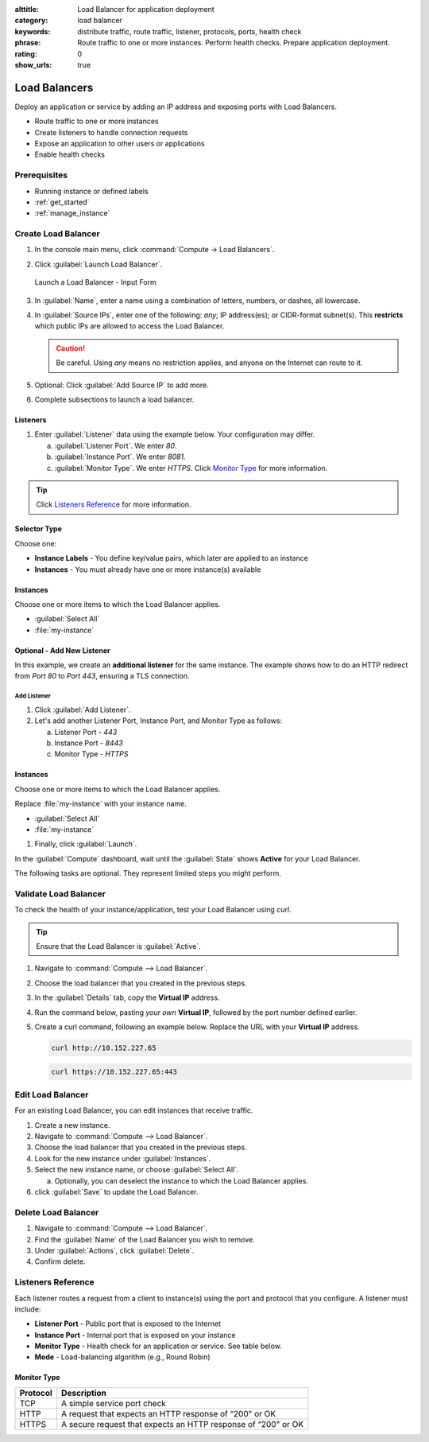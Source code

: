 :alttitle: Load Balancer for application deployment
:category: load balancer
:keywords: distribute traffic, route traffic, listener, protocols, ports, health check
:phrase: Route traffic to one or more instances. Perform health checks. Prepare application deployment.
:rating: 0
:show_urls: true

.. _load_balancer:

Load Balancers
##############

Deploy an application or service by adding an IP address and exposing ports with Load Balancers.

* Route traffic to one or more instances
* Create listeners to handle connection requests
* Expose an application to other users or applications
* Enable health checks

Prerequisites
*************

* Running instance or defined labels
* :ref:`get_started`
* :ref:`manage_instance`

Create Load Balancer
********************

#. In the console main menu, click :command:`Compute -> Load Balancers`.

#. Click :guilabel:`Launch Load Balancer`.

   .. figure:: ../../_figures/guides/load_balancer_00.png
      :alt: Launch a Load Balancer - Input Form
      :align: center
      :class: sd-shadow-sm
      :scale: 75%

      Launch a Load Balancer - Input Form

#. In :guilabel:`Name`, enter a name using a combination of letters, numbers, or dashes, all lowercase.

#. In :guilabel:`Source IPs`, enter one of the following: `any`; IP address(es); or CIDR-format subnet(s).
   This **restricts** which public IPs are allowed to access the Load Balancer.

   .. caution::
      Be careful. Using `any` means no restriction applies, and anyone on the Internet can route to it.

#. Optional: Click :guilabel:`Add Source IP` to add more.

#. Complete subsections to launch a load balancer.

..
   .. tip::
      When a Load Balancer shows :guilabel:`Ready`, a public IP address is provisioned to it.

Listeners
=========

#. Enter :guilabel:`Listener` data using the example below. Your configuration may differ.

   a. :guilabel:`Listener Port`. We enter `80`.

   #. :guilabel:`Instance Port`. We enter  `8081`.

   #. :guilabel:`Monitor Type`. We enter `HTTPS`.
      Click `Monitor Type`_  for more information.

.. tip::
   Click `Listeners Reference`_ for more information.

Selector Type
=============

Choose one:

* **Instance Labels** - You define key/value pairs, which later are applied to an instance
* **Instances** - You must already have one or more instance(s) available

Instances
=========

Choose one or more items to which the Load Balancer applies.

* :guilabel:`Select All`
* :file:`my-instance`

Optional - Add New Listener
===========================

In this example, we create an **additional listener** for the same instance. The example shows how to do an HTTP redirect from `Port 80` to `Port 443`, ensuring a TLS connection.

Add Listener
-------------

#. Click :guilabel:`Add Listener`.

#. Let's add another Listener Port, Instance Port, and Monitor Type as follows:

   a. Listener Port - `443`
   #. Instance Port - `8443`
   #. Monitor Type - `HTTPS`

Instances
=========

Choose one or more items to which the Load Balancer applies.

Replace :file:`my-instance` with your instance name.

* :guilabel:`Select All`
* :file:`my-instance`

#. Finally, click :guilabel:`Launch`.

In the :guilabel:`Compute` dashboard, wait until the :guilabel:`State` shows **Active** for your Load Balancer.

The following tasks are optional. They represent limited steps you might perform.

Validate Load Balancer
**********************

To check the health of your instance/application, test your Load Balancer using `curl`.

.. tip::
   Ensure that the Load Balancer is :guilabel:`Active`.

#. Navigate to :command:`Compute --> Load Balancer`.

#. Choose the load balancer that you created in the previous steps.

#. In the :guilabel:`Details` tab, copy the **Virtual IP** address.

#. Run the command below, pasting *your own* **Virtual IP**, followed by the port number defined earlier.

#. Create a curl command, following an example below. Replace the URL with your **Virtual IP** address.

   .. code-block:: bash

      curl http://10.152.227.65

   .. code-block:: bash

      curl https://10.152.227.65:443

Edit Load Balancer
******************

For an existing Load Balancer, you can edit instances that receive traffic.

#. Create a new instance.

#. Navigate to :command:`Compute --> Load Balancer`.

#. Choose the load balancer that you created in the previous steps.

#. Look for the new instance under :guilabel:`Instances`.

#. Select the new instance name, or choose :guilabel:`Select All`.

   a. Optionally, you can deselect the instance to which the Load Balancer applies.

#. click :guilabel:`Save` to update the Load Balancer.

Delete Load Balancer
********************

#. Navigate to :command:`Compute --> Load Balancer`.

#. Find the :guilabel:`Name` of the Load Balancer you wish to remove.

#. Under :guilabel:`Actions`, click :guilabel:`Delete`.

#. Confirm delete.

Listeners Reference
*******************

Each listener routes a request from a client to instance(s) using the port and protocol that you configure.
A listener must include:

* **Listener Port** - Public port that is exposed to the Internet
* **Instance Port** - Internal port that is exposed on your instance
* **Monitor Type** -  Health check for an application or service. See table below.
* **Mode** - Load-balancing algorithm (e.g., Round Robin)

Monitor Type
============

.. list-table::
   :header-rows: 1
   :class: table-tiber-theme

   * - Protocol
     - Description

   * - TCP
     - A simple service port check

   * - HTTP
     - A request that expects an HTTP response of “200" or OK

   * - HTTPS
     - A secure request that expects an HTTP response of “200" or OK

.. collectfieldnodes::

.. meta::
   :description: Learn to deploy an application or service by adding an IP address and exposing ports with Load Balancers.
   :keywords: AI cloud load balancer, load balancer, route traffic, listener port

..
   Instance Labels
   ***************
..
      .. figure:: ../../_figures/guides/load_balancer_02.png
         :alt: Instance Labels for Load Balancer
         :align: center

         Instance Labels for Load Balancer
..
   TODO:
   Add Instance Labels section when ready
   Add FAQ to address whether to provision TLS certs.
